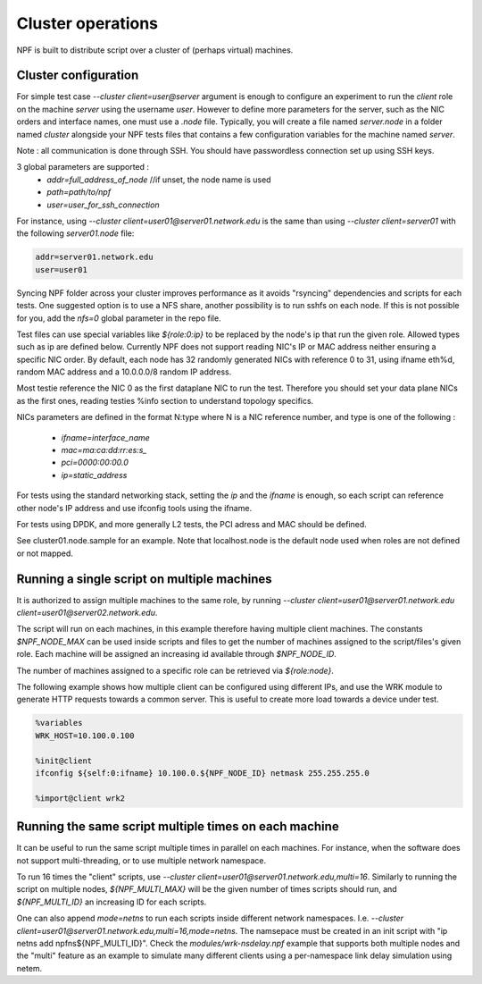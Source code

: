 .. _cluster:

Cluster operations
==================

NPF is built to distribute script over a cluster of (perhaps virtual) machines.

.. _cluster_conf:

Cluster configuration
---------------------

For simple test case `--cluster client=user@server` argument is enough to configure an experiment to run the *client* role on the machine *server* using the username *user*. However to define more parameters for the server, such as the NIC orders and interface names, one must use a `.node` file. Typically, you will create a file named `server.node` in a folder named `cluster` alongside your NPF tests files that contains a few configuration variables for the machine named `server`.

Note : all communication is done through SSH. You should have passwordless connection set up using SSH keys.

3 global parameters are supported :
  * `addr=full_address_of_node` //if unset, the node name is used
  * `path=path/to/npf`
  * `user=user_for_ssh_connection`

For instance, using `--cluster client=user01@server01.network.edu` is the same than using `--cluster client=server01` with the following `server01.node` file:

.. code-block::

    addr=server01.network.edu
    user=user01


Syncing NPF folder across your cluster improves performance as it avoids "rsyncing"
dependencies and scripts for each tests. One suggested option
is to use a NFS share, another possibility is to run sshfs on each node. If this is not possible for you, add the `nfs=0` global parameter in the repo file.

Test files can use special variables like `${role:0:ip}` to be replaced by the node's ip that run the given role. Allowed types such as ip are defined below.
Currently NPF does not support reading NIC's IP or MAC address neither ensuring a specific NIC order. By default, each node has 32 randomly generated NICs with reference 0 to 31, using ifname eth%d, random MAC address and a 10.0.0.0/8 random IP address.

Most testie reference the NIC 0 as the first dataplane NIC to run the test. Therefore you should set your data plane NICs as the first ones, reading testies %info section to understand topology specifics.

NICs parameters are defined in the format N:type where N is a NIC reference number,
and type is one of the following :

  * `ifname=interface_name`
  * `mac=ma:ca:dd:rr:es:s_`
  * `pci=0000:00:00.0`
  * `ip=static_address`

For tests using the standard networking stack, setting the `ip` and the `ifname` is enough, so each script can reference other node's IP address and use ifconfig tools using the ifname.

For tests using DPDK, and more generally L2 tests, the PCI adress and MAC should be defined.

See cluster01.node.sample for an example. Note that localhost.node is the default node used when roles are not defined or not mapped.


.. _role_repetition:

Running a single script on multiple machines
--------------------------------------------

It is authorized to assign multiple machines to the same role, by running  `--cluster client=user01@server01.network.edu client=user01@server02.network.edu`.

The script will run on each machines, in this example therefore having multiple client machines. The constants `$NPF_NODE_MAX` can be used inside scripts and files to get the number of machines assigned to the script/files's given role. Each machine will be assigned an increasing id available through `$NPF_NODE_ID`.

The number of machines assigned to a specific role can be retrieved via `${role:node}`.

The following example shows how multiple client can be configured using different IPs, and use the WRK module to generate HTTP requests towards a common server. This is useful to create more load towards a device under test.

.. code-block::

  %variables
  WRK_HOST=10.100.0.100

  %init@client
  ifconfig ${self:0:ifname} 10.100.0.${NPF_NODE_ID} netmask 255.255.255.0

  %import@client wrk2

.. _multi:

Running the same script multiple times on each machine
------------------------------------------------------

It can be useful to run the same script multiple times in parallel on each machines. For instance, when the software does not support multi-threading, or to use multiple network namespace.

To run 16 times the "client" scripts, use `--cluster client=user01@server01.network.edu,multi=16`. Similarly to running the script on multiple nodes, `${NPF_MULTI_MAX}` will be the given number of times scripts should run, and `${NPF_MULTI_ID}` an increasing ID for each scripts.

One can also append `mode=netns` to run each scripts inside different network namespaces. I.e. `--cluster client=user01@server01.network.edu,multi=16,mode=netns`. The namsepace must be created in an init script with "ip netns add npfns${NPF_MULTI_ID}". Check the `modules/wrk-nsdelay.npf` example that supports both multiple nodes and the "multi" feature as an example to simulate many different clients using a per-namespace link delay simulation using netem.

